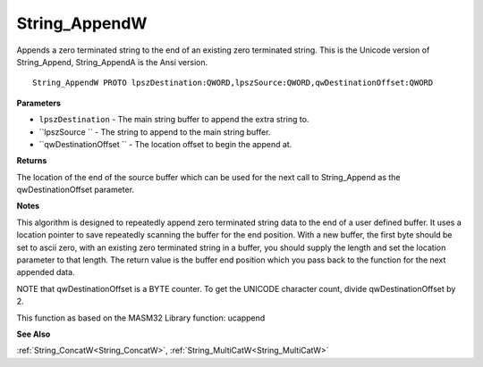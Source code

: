 .. _String_AppendW:

==============
String_AppendW
==============

Appends a zero terminated string to the end of an existing zero terminated string. This is the Unicode version of String_Append, String_AppendA is the Ansi version.

::

   String_AppendW PROTO lpszDestination:QWORD,lpszSource:QWORD,qwDestinationOffset:QWORD


**Parameters**

* ``lpszDestination`` - The main string buffer to append the extra string to.

* ``lpszSource `` - The string to append to the main string buffer.

* ``qwDestinationOffset `` - The location offset to begin the append at.


**Returns**

The location of the end of the source buffer which can be used for the next call to String_Append as the qwDestinationOffset parameter.


**Notes**

This algorithm is designed to repeatedly append zero terminated string data to the end of a user defined buffer. It uses a location pointer to save repeatedly scanning the buffer for the end position. With a new buffer, the first byte should be set to ascii zero, with an existing zero terminated string in a buffer, you should supply the length and set the location parameter to that length.
The return value is the buffer end position which you pass back to the function for the next appended data.

NOTE that qwDestinationOffset is a BYTE counter. To get the UNICODE character count, divide qwDestinationOffset by 2.

This function as based on the MASM32 Library function: ucappend

**See Also**

:ref:`String_ConcatW<String_ConcatW>`, :ref:`String_MultiCatW<String_MultiCatW>`
